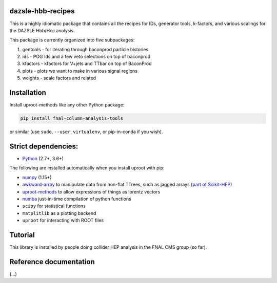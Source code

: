 dazsle-hbb-recipes
==========================

.. inclusion-marker-1-do-not-remove

This is a highly idiomatic package that contains all the recipes for IDs, generator tools, k-factors, and various scalings for the DAZSLE Hbb/Hcc analysis.

.. inclusion-marker-1-5-do-not-remove

This package is currently organized into five subpackages:

1) gentools - for iterating through baconprod particle histories
2) ids - POG Ids and a few veto selections on top of baconprod
3) kfactors - kfactors for V+jets and TTbar on top of BaconProd
4) plots - plots we want to make in various signal regions
5) weights - scale factors and related

.. inclusion-marker-2-do-not-remove

Installation
============

Install uproot-methods like any other Python package:

.. code-block:: bash

    pip install fnal-column-analysis-tools

or similar (use ``sudo``, ``--user``, ``virtualenv``, or pip-in-conda if you wish).

Strict dependencies:
====================

- `Python <http://docs.python-guide.org/en/latest/starting/installation/>`__ (2.7+, 3.6+)

The following are installed automatically when you install uproot with pip:

- `numpy <https://scipy.org/install.html>`__ (1.15+)
- `awkward-array <https://pypi.org/project/awkward>`__ to manipulate data from non-flat TTrees, such as jagged arrays (`part of Scikit-HEP <https://github.com/scikit-hep/awkward-array>`__)
- `uproot-methods <https://pypi.org/project/uproot-methods>`__ to allow expressions of things as lorentz vectors
- `numba <https://numba.pydata.org/>`__ just-in-time compilation of python functions
- ``scipy`` for statistical functions
- ``matplitlib`` as a plotting backend
- ``uproot`` for interacting with ROOT files

.. inclusion-marker-3-do-not-remove

Tutorial
========

This library is installed by people doing collider HEP analysis in the FNAL CMS group (so far).

Reference documentation
=======================

(...)
